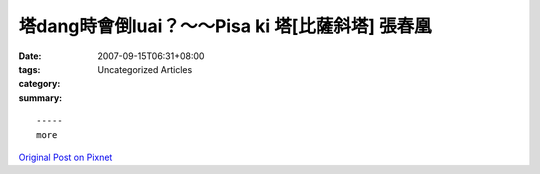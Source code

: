 塔dang時會倒luai？～～Pisa ki 塔[比薩斜塔] 張春凰
################################################################

:date: 2007-09-15T06:31+08:00
:tags: 
:category: Uncategorized Articles
:summary: 


:: 













  -----
  more


`Original Post on Pixnet <http://daiqi007.pixnet.net/blog/post/9285414>`_
